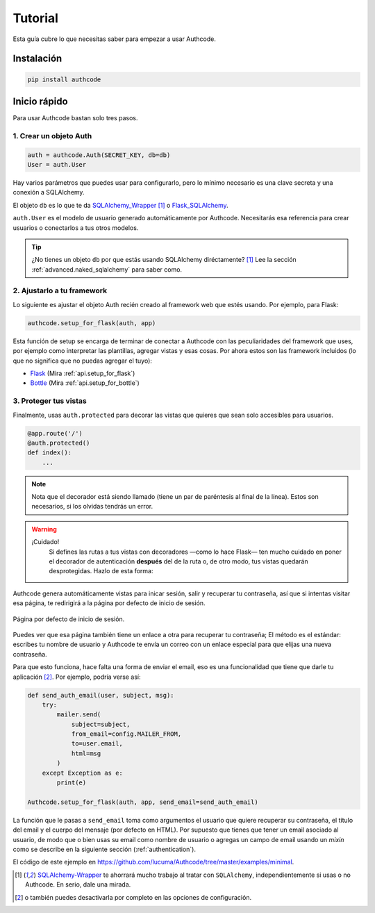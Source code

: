 .. _quickstart:

=============================================
Tutorial
=============================================

.. container:: lead

    Esta guía cubre lo que necesitas saber para empezar a usar Authcode.


Instalación
=============================================

.. code-block:: shell

    pip install authcode


Inicio rápido
=============================================

Para usar Authcode bastan solo tres pasos.


1. Crear un objeto Auth
---------------------------------------------

.. code-block:: python

    auth = authcode.Auth(SECRET_KEY, db=db)
    User = auth.User


Hay varios parámetros que puedes usar para configurarlo, pero lo mínimo necesario es una clave secreta y una conexión a SQLAlchemy.

El objeto ``db`` es lo que te da `SQLAlchemy_Wrapper <https://github.com/lucuma/SQLAlchemy-Wrapper/>`_ [1]_ o `Flask_SQLAlchemy <http://pythonhosted.org/Flask-SQLAlchemy/>`_.

``auth.User`` es el modelo de usuario generado automáticamente por Authcode. Necesitarás esa referencia para crear usuarios o conectarlos a tus otros modelos.

.. tip::

    ¿No tienes un objeto ``db`` por que estás usando SQLAlchemy diréctamente? [1]_
    Lee la sección :ref:`advanced.naked_sqlalchemy` para saber como.

2. Ajustarlo a tu framework
---------------------------------------------

Lo siguiente es ajustar el objeto Auth recién creado al framework web que estés usando. Por ejemplo, para Flask:

.. code-block:: python

    authcode.setup_for_flask(auth, app)

Esta función de setup se encarga de terminar de conectar a Authcode con las peculiaridades del framework que uses, por ejemplo como interpretar las plantillas, agregar vistas y esas cosas. Por ahora estos son las framework incluidos (lo que no significa que no puedas agregar el tuyo):

* `Flask <http://flask.pocoo.org/>`_ (Mira :ref:`api.setup_for_flask`)
* `Bottle <http://bottlepy.org/>`_ (Mira :ref:`api.setup_for_bottle`)


3. Proteger tus vistas
---------------------------------------------

Finalmente, usas ``auth.protected`` para decorar las vistas que quieres que sean solo accesibles para usuarios.

.. code-block:: python

    @app.route('/')
    @auth.protected()
    def index():
        ...

.. note::

    Nota que el decorador está siendo llamado (tiene un par de paréntesis al final de la línea). Estos son necesarios, si los olvidas tendrás un error.

.. warning:: ¡Cuidado!
    Si defines las rutas a tus vistas con decoradores —como lo hace Flask— ten mucho cuidado en poner el decorador de autenticación **después** del de la ruta o, de otro modo, tus vistas quedarán desprotegidas. Hazlo de esta forma:

   .. code-block:: python
      :emphasize-lines: 2

        @app.route('/admin/')
        @auth.protected()
        def myview():
            ...

.. seealso::

    Este decorador tiene otras opciones, como especificar roles que debe tener el usuario para ingresar a una página. Pueds ver más en la guía de :ref:`authorization`.

Authcode genera automáticamente vistas para inicar sesión, salir y recuperar tu contraseña, así que si intentas visitar esa página, te redirigirá a la página por defecto de inicio de sesión.

.. figure:: _static/login.png
   :align: center

   Página por defecto de inicio de sesión.

Puedes ver que esa página también tiene un enlace a otra para recuperar tu contraseña; El método es el estándar: escribes tu nombre de usuario y Authcode te envía un correo con un enlace especial para que elijas una nueva contraseña.

Para que esto funciona, hace falta una forma de enviar el email, eso es una funcionalidad que tiene que darle tu aplicación [2]_. Por ejemplo, podría verse así:

.. code-block:: python

    def send_auth_email(user, subject, msg):
        try:
            mailer.send(
                subject=subject,
                from_email=config.MAILER_FROM,
                to=user.email,
                html=msg
            )
        except Exception as e:
            print(e)

    Authcode.setup_for_flask(auth, app, send_email=send_auth_email)

La función que le pasas a ``send_email`` toma como argumentos el usuario que quiere recuperar su contraseña, el título del email y el cuerpo del mensaje (por defecto en HTML). Por supuesto que tienes que tener un email asociado al usuario, de modo que o bien usas su email como nombre de usuario o agregas un campo de email usando un *mixin* como se describe en la siguiente sección (:ref:`authentication`).

El código de este ejemplo en https://github.com/lucuma/Authcode/tree/master/examples/minimal.


.. [1] `SQLAlchemy-Wrapper <https://github.com/lucuma/SQLAlchemy-Wrapper/>`_ te ahorrará mucho trabajo al tratar con ``SQLAlchemy``, independientemente si usas o no Authcode. En serio, dale una mirada.

.. [2] o también puedes desactivarla por completo en las opciones de configuración.
